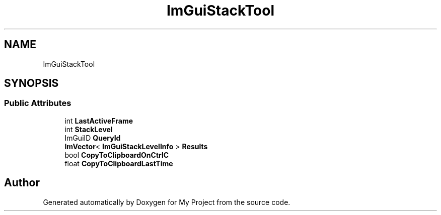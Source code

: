 .TH "ImGuiStackTool" 3 "Wed Feb 1 2023" "Version Version 0.0" "My Project" \" -*- nroff -*-
.ad l
.nh
.SH NAME
ImGuiStackTool
.SH SYNOPSIS
.br
.PP
.SS "Public Attributes"

.in +1c
.ti -1c
.RI "int \fBLastActiveFrame\fP"
.br
.ti -1c
.RI "int \fBStackLevel\fP"
.br
.ti -1c
.RI "ImGuiID \fBQueryId\fP"
.br
.ti -1c
.RI "\fBImVector\fP< \fBImGuiStackLevelInfo\fP > \fBResults\fP"
.br
.ti -1c
.RI "bool \fBCopyToClipboardOnCtrlC\fP"
.br
.ti -1c
.RI "float \fBCopyToClipboardLastTime\fP"
.br
.in -1c

.SH "Author"
.PP 
Generated automatically by Doxygen for My Project from the source code\&.
